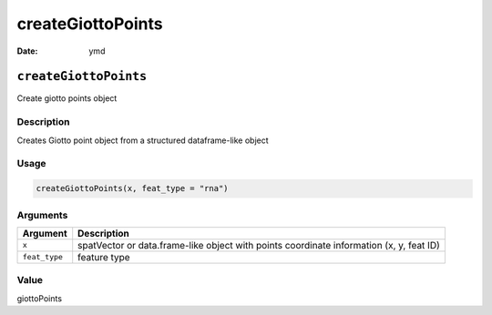 ==================
createGiottoPoints
==================

:Date: ymd

``createGiottoPoints``
======================

Create giotto points object

Description
-----------

Creates Giotto point object from a structured dataframe-like object

Usage
-----

.. code:: r

   createGiottoPoints(x, feat_type = "rna")

Arguments
---------

+-------------------------------+--------------------------------------+
| Argument                      | Description                          |
+===============================+======================================+
| ``x``                         | spatVector or data.frame-like object |
|                               | with points coordinate information   |
|                               | (x, y, feat ID)                      |
+-------------------------------+--------------------------------------+
| ``feat_type``                 | feature type                         |
+-------------------------------+--------------------------------------+

Value
-----

giottoPoints
